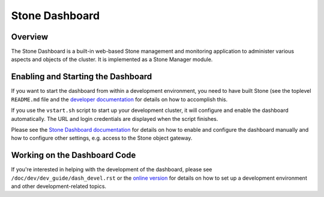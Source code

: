 Stone Dashboard
==============

Overview
--------

The Stone Dashboard is a built-in web-based Stone management and monitoring
application to administer various aspects and objects of the cluster. It is
implemented as a Stone Manager module.

Enabling and Starting the Dashboard
-----------------------------------

If you want to start the dashboard from within a development environment, you
need to have built Stone (see the toplevel ``README.md`` file and the `developer
documentation <https://stone.readthedocs.io/en/latest/dev/quick_guide/>`_ for
details on how to accomplish this.

If you use the ``vstart.sh`` script to start up your development cluster, it
will configure and enable the dashboard automatically. The URL and login
credentials are displayed when the script finishes.

Please see the `Stone Dashboard documentation
<https://stone.readthedocs.io/en/latest/mgr/dashboard/>`_ for details on how to
enable and configure the dashboard manually and how to configure other settings,
e.g. access to the Stone object gateway.

Working on the Dashboard Code
-----------------------------

If you're interested in helping with the development of the dashboard, please
see ``/doc/dev/dev_guide/dash_devel.rst`` or the `online version
<https://stone.readthedocs.io/en/latest/dev/developer_guide/dash-devel/>`_ for
details on how to set up a development environment and other development-related
topics.
